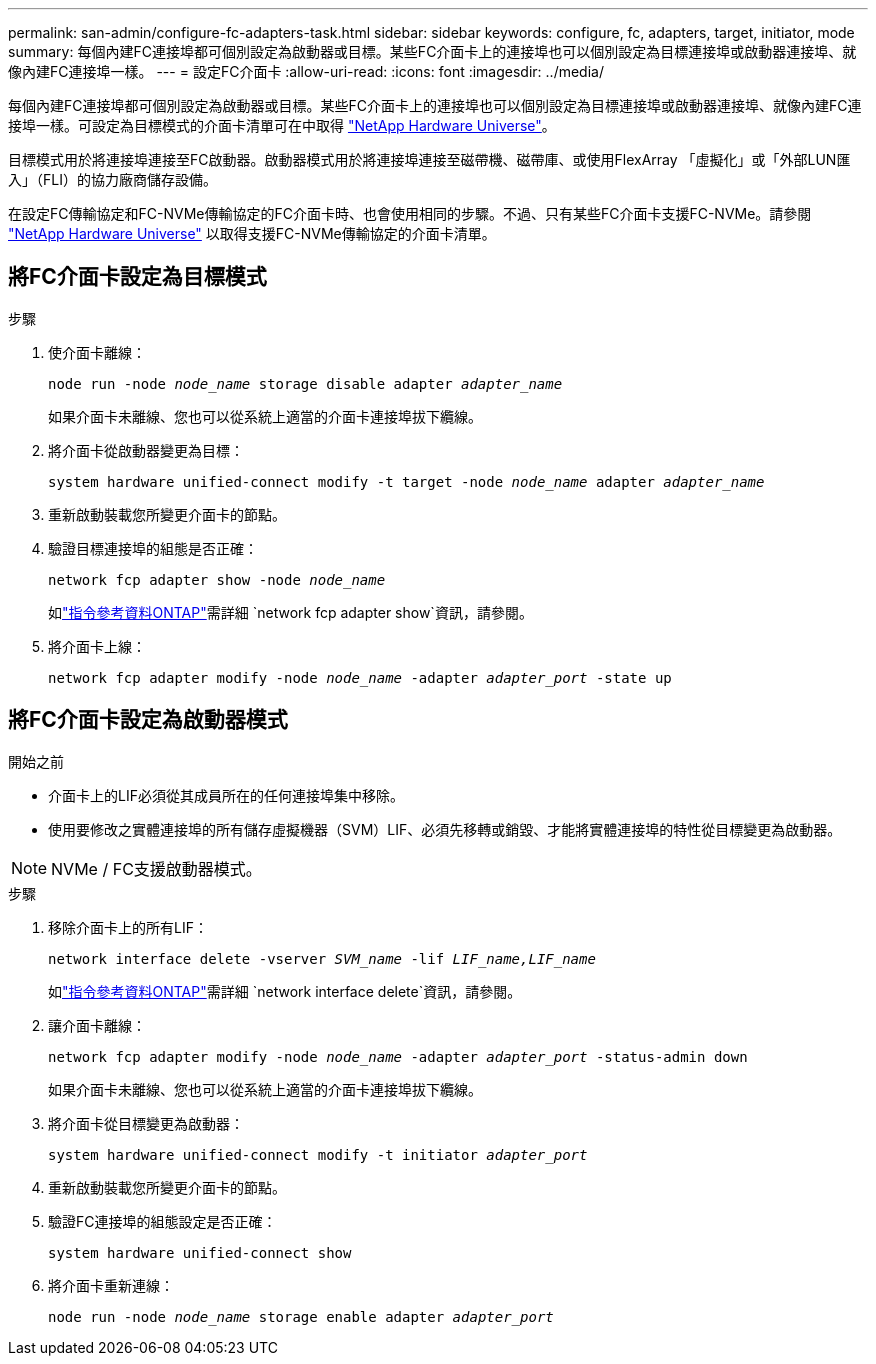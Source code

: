 ---
permalink: san-admin/configure-fc-adapters-task.html 
sidebar: sidebar 
keywords: configure, fc, adapters, target, initiator, mode 
summary: 每個內建FC連接埠都可個別設定為啟動器或目標。某些FC介面卡上的連接埠也可以個別設定為目標連接埠或啟動器連接埠、就像內建FC連接埠一樣。  
---
= 設定FC介面卡
:allow-uri-read: 
:icons: font
:imagesdir: ../media/


[role="lead"]
每個內建FC連接埠都可個別設定為啟動器或目標。某些FC介面卡上的連接埠也可以個別設定為目標連接埠或啟動器連接埠、就像內建FC連接埠一樣。可設定為目標模式的介面卡清單可在中取得 link:https://hwu.netapp.com["NetApp Hardware Universe"^]。

目標模式用於將連接埠連接至FC啟動器。啟動器模式用於將連接埠連接至磁帶機、磁帶庫、或使用FlexArray 「虛擬化」或「外部LUN匯入」（FLI）的協力廠商儲存設備。

在設定FC傳輸協定和FC-NVMe傳輸協定的FC介面卡時、也會使用相同的步驟。不過、只有某些FC介面卡支援FC-NVMe。請參閱 link:https://hwu.netapp.com["NetApp Hardware Universe"^] 以取得支援FC-NVMe傳輸協定的介面卡清單。



== 將FC介面卡設定為目標模式

.步驟
. 使介面卡離線：
+
`node run -node _node_name_ storage disable adapter _adapter_name_`

+
如果介面卡未離線、您也可以從系統上適當的介面卡連接埠拔下纜線。

. 將介面卡從啟動器變更為目標：
+
`system hardware unified-connect modify -t target -node _node_name_ adapter _adapter_name_`

. 重新啟動裝載您所變更介面卡的節點。
. 驗證目標連接埠的組態是否正確：
+
`network fcp adapter show -node _node_name_`

+
如link:https://docs.netapp.com/us-en/ontap-cli/network-fcp-adapter-show.html["指令參考資料ONTAP"^]需詳細 `network fcp adapter show`資訊，請參閱。

. 將介面卡上線：
+
`network fcp adapter modify -node _node_name_ -adapter _adapter_port_ -state up`





== 將FC介面卡設定為啟動器模式

.開始之前
* 介面卡上的LIF必須從其成員所在的任何連接埠集中移除。
* 使用要修改之實體連接埠的所有儲存虛擬機器（SVM）LIF、必須先移轉或銷毀、才能將實體連接埠的特性從目標變更為啟動器。


[NOTE]
====
NVMe / FC支援啟動器模式。

====
.步驟
. 移除介面卡上的所有LIF：
+
`network interface delete -vserver _SVM_name_ -lif _LIF_name,LIF_name_`

+
如link:https://docs.netapp.com/us-en/ontap-cli/network-interface-delete.html["指令參考資料ONTAP"^]需詳細 `network interface delete`資訊，請參閱。

. 讓介面卡離線：
+
`network fcp adapter modify -node _node_name_ -adapter _adapter_port_ -status-admin down`

+
如果介面卡未離線、您也可以從系統上適當的介面卡連接埠拔下纜線。

. 將介面卡從目標變更為啟動器：
+
`system hardware unified-connect modify -t initiator _adapter_port_`

. 重新啟動裝載您所變更介面卡的節點。
. 驗證FC連接埠的組態設定是否正確：
+
`system hardware unified-connect show`

. 將介面卡重新連線：
+
`node run -node _node_name_ storage enable adapter _adapter_port_`


